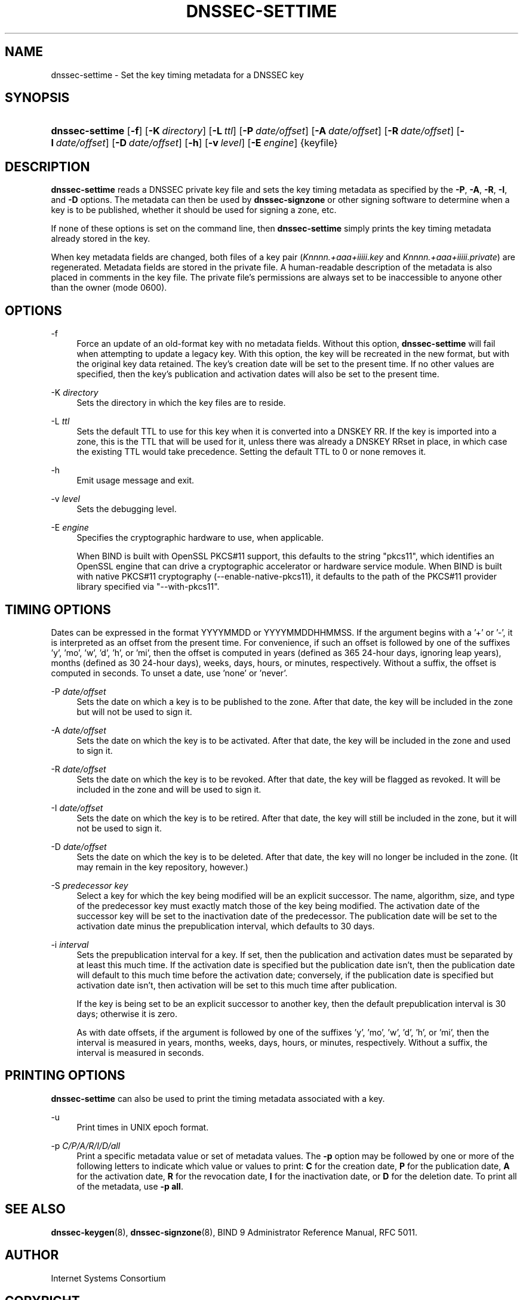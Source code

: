 .\"	$NetBSD: dnssec-settime.8,v 1.1.1.8 2014/02/28 17:40:05 christos Exp $
.\"
.\" Copyright (C) 2009-2011, 2014 Internet Systems Consortium, Inc. ("ISC")
.\" 
.\" Permission to use, copy, modify, and/or distribute this software for any
.\" purpose with or without fee is hereby granted, provided that the above
.\" copyright notice and this permission notice appear in all copies.
.\" 
.\" THE SOFTWARE IS PROVIDED "AS IS" AND ISC DISCLAIMS ALL WARRANTIES WITH
.\" REGARD TO THIS SOFTWARE INCLUDING ALL IMPLIED WARRANTIES OF MERCHANTABILITY
.\" AND FITNESS. IN NO EVENT SHALL ISC BE LIABLE FOR ANY SPECIAL, DIRECT,
.\" INDIRECT, OR CONSEQUENTIAL DAMAGES OR ANY DAMAGES WHATSOEVER RESULTING FROM
.\" LOSS OF USE, DATA OR PROFITS, WHETHER IN AN ACTION OF CONTRACT, NEGLIGENCE
.\" OR OTHER TORTIOUS ACTION, ARISING OUT OF OR IN CONNECTION WITH THE USE OR
.\" PERFORMANCE OF THIS SOFTWARE.
.\"
.\" Id
.\"
.hy 0
.ad l
.\"     Title: dnssec\-settime
.\"    Author: 
.\" Generator: DocBook XSL Stylesheets v1.71.1 <http://docbook.sf.net/>
.\"      Date: July 15, 2009
.\"    Manual: BIND9
.\"    Source: BIND9
.\"
.TH "DNSSEC\-SETTIME" "8" "July 15, 2009" "BIND9" "BIND9"
.\" disable hyphenation
.nh
.\" disable justification (adjust text to left margin only)
.ad l
.SH "NAME"
dnssec\-settime \- Set the key timing metadata for a DNSSEC key
.SH "SYNOPSIS"
.HP 15
\fBdnssec\-settime\fR [\fB\-f\fR] [\fB\-K\ \fR\fB\fIdirectory\fR\fR] [\fB\-L\ \fR\fB\fIttl\fR\fR] [\fB\-P\ \fR\fB\fIdate/offset\fR\fR] [\fB\-A\ \fR\fB\fIdate/offset\fR\fR] [\fB\-R\ \fR\fB\fIdate/offset\fR\fR] [\fB\-I\ \fR\fB\fIdate/offset\fR\fR] [\fB\-D\ \fR\fB\fIdate/offset\fR\fR] [\fB\-h\fR] [\fB\-v\ \fR\fB\fIlevel\fR\fR] [\fB\-E\ \fR\fB\fIengine\fR\fR] {keyfile}
.SH "DESCRIPTION"
.PP
\fBdnssec\-settime\fR
reads a DNSSEC private key file and sets the key timing metadata as specified by the
\fB\-P\fR,
\fB\-A\fR,
\fB\-R\fR,
\fB\-I\fR, and
\fB\-D\fR
options. The metadata can then be used by
\fBdnssec\-signzone\fR
or other signing software to determine when a key is to be published, whether it should be used for signing a zone, etc.
.PP
If none of these options is set on the command line, then
\fBdnssec\-settime\fR
simply prints the key timing metadata already stored in the key.
.PP
When key metadata fields are changed, both files of a key pair (\fIKnnnn.+aaa+iiiii.key\fR
and
\fIKnnnn.+aaa+iiiii.private\fR) are regenerated. Metadata fields are stored in the private file. A human\-readable description of the metadata is also placed in comments in the key file. The private file's permissions are always set to be inaccessible to anyone other than the owner (mode 0600).
.SH "OPTIONS"
.PP
\-f
.RS 4
Force an update of an old\-format key with no metadata fields. Without this option,
\fBdnssec\-settime\fR
will fail when attempting to update a legacy key. With this option, the key will be recreated in the new format, but with the original key data retained. The key's creation date will be set to the present time. If no other values are specified, then the key's publication and activation dates will also be set to the present time.
.RE
.PP
\-K \fIdirectory\fR
.RS 4
Sets the directory in which the key files are to reside.
.RE
.PP
\-L \fIttl\fR
.RS 4
Sets the default TTL to use for this key when it is converted into a DNSKEY RR. If the key is imported into a zone, this is the TTL that will be used for it, unless there was already a DNSKEY RRset in place, in which case the existing TTL would take precedence. Setting the default TTL to
0
or
none
removes it.
.RE
.PP
\-h
.RS 4
Emit usage message and exit.
.RE
.PP
\-v \fIlevel\fR
.RS 4
Sets the debugging level.
.RE
.PP
\-E \fIengine\fR
.RS 4
Specifies the cryptographic hardware to use, when applicable.
.sp
When BIND is built with OpenSSL PKCS#11 support, this defaults to the string "pkcs11", which identifies an OpenSSL engine that can drive a cryptographic accelerator or hardware service module. When BIND is built with native PKCS#11 cryptography (\-\-enable\-native\-pkcs11), it defaults to the path of the PKCS#11 provider library specified via "\-\-with\-pkcs11".
.RE
.SH "TIMING OPTIONS"
.PP
Dates can be expressed in the format YYYYMMDD or YYYYMMDDHHMMSS. If the argument begins with a '+' or '\-', it is interpreted as an offset from the present time. For convenience, if such an offset is followed by one of the suffixes 'y', 'mo', 'w', 'd', 'h', or 'mi', then the offset is computed in years (defined as 365 24\-hour days, ignoring leap years), months (defined as 30 24\-hour days), weeks, days, hours, or minutes, respectively. Without a suffix, the offset is computed in seconds. To unset a date, use 'none' or 'never'.
.PP
\-P \fIdate/offset\fR
.RS 4
Sets the date on which a key is to be published to the zone. After that date, the key will be included in the zone but will not be used to sign it.
.RE
.PP
\-A \fIdate/offset\fR
.RS 4
Sets the date on which the key is to be activated. After that date, the key will be included in the zone and used to sign it.
.RE
.PP
\-R \fIdate/offset\fR
.RS 4
Sets the date on which the key is to be revoked. After that date, the key will be flagged as revoked. It will be included in the zone and will be used to sign it.
.RE
.PP
\-I \fIdate/offset\fR
.RS 4
Sets the date on which the key is to be retired. After that date, the key will still be included in the zone, but it will not be used to sign it.
.RE
.PP
\-D \fIdate/offset\fR
.RS 4
Sets the date on which the key is to be deleted. After that date, the key will no longer be included in the zone. (It may remain in the key repository, however.)
.RE
.PP
\-S \fIpredecessor key\fR
.RS 4
Select a key for which the key being modified will be an explicit successor. The name, algorithm, size, and type of the predecessor key must exactly match those of the key being modified. The activation date of the successor key will be set to the inactivation date of the predecessor. The publication date will be set to the activation date minus the prepublication interval, which defaults to 30 days.
.RE
.PP
\-i \fIinterval\fR
.RS 4
Sets the prepublication interval for a key. If set, then the publication and activation dates must be separated by at least this much time. If the activation date is specified but the publication date isn't, then the publication date will default to this much time before the activation date; conversely, if the publication date is specified but activation date isn't, then activation will be set to this much time after publication.
.sp
If the key is being set to be an explicit successor to another key, then the default prepublication interval is 30 days; otherwise it is zero.
.sp
As with date offsets, if the argument is followed by one of the suffixes 'y', 'mo', 'w', 'd', 'h', or 'mi', then the interval is measured in years, months, weeks, days, hours, or minutes, respectively. Without a suffix, the interval is measured in seconds.
.RE
.SH "PRINTING OPTIONS"
.PP
\fBdnssec\-settime\fR
can also be used to print the timing metadata associated with a key.
.PP
\-u
.RS 4
Print times in UNIX epoch format.
.RE
.PP
\-p \fIC/P/A/R/I/D/all\fR
.RS 4
Print a specific metadata value or set of metadata values. The
\fB\-p\fR
option may be followed by one or more of the following letters to indicate which value or values to print:
\fBC\fR
for the creation date,
\fBP\fR
for the publication date,
\fBA\fR
for the activation date,
\fBR\fR
for the revocation date,
\fBI\fR
for the inactivation date, or
\fBD\fR
for the deletion date. To print all of the metadata, use
\fB\-p all\fR.
.RE
.SH "SEE ALSO"
.PP
\fBdnssec\-keygen\fR(8),
\fBdnssec\-signzone\fR(8),
BIND 9 Administrator Reference Manual,
RFC 5011.
.SH "AUTHOR"
.PP
Internet Systems Consortium
.SH "COPYRIGHT"
Copyright \(co 2009\-2011, 2014 Internet Systems Consortium, Inc. ("ISC")
.br
